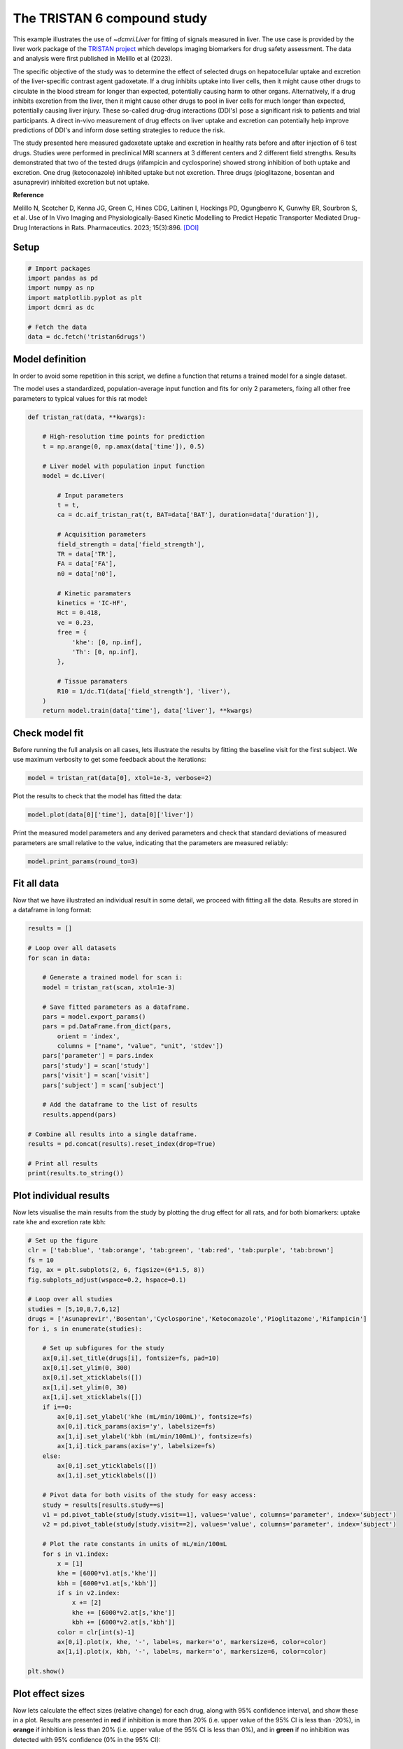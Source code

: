 
.. DO NOT EDIT.
.. THIS FILE WAS AUTOMATICALLY GENERATED BY SPHINX-GALLERY.
.. TO MAKE CHANGES, EDIT THE SOURCE PYTHON FILE:
.. "generated\examples\use_cases\plot_tristan6drugs.py"
.. LINE NUMBERS ARE GIVEN BELOW.

.. only:: html

    .. note::
        :class: sphx-glr-download-link-note

        :ref:`Go to the end <sphx_glr_download_generated_examples_use_cases_plot_tristan6drugs.py>`
        to download the full example code.

.. rst-class:: sphx-glr-example-title

.. _sphx_glr_generated_examples_use_cases_plot_tristan6drugs.py:


============================
The TRISTAN 6 compound study
============================

This example illustrates the use of `~dcmri.Liver` for fitting of signals measured in liver. The use case is provided by the liver work package of the `TRISTAN project <https://www.imi-tristan.eu/liver>`_  which develops imaging biomarkers for drug safety assessment. The data and analysis were first published in Melillo et al (2023). 

The specific objective of the study was to determine the effect of selected drugs on hepatocellular uptake and excretion of the liver-specific contrast agent gadoxetate. If a drug inhibits uptake into liver cells, then it might cause other drugs to circulate in the blood stream for longer than expected, potentially causing harm to other organs. Alternatively, if a drug inhibits excretion from the liver, then it might cause other drugs to pool in liver cells for much longer than expected, potentially causing liver injury. These so-called drug-drug interactions (DDI's) pose a significant risk to patients and trial participants. A direct in-vivo measurement of drug effects on liver uptake and excretion can potentially help improve predictions of DDI's and inform dose setting strategies to reduce the risk.

The study presented here measured gadoxetate uptake and excretion in healthy rats before and after injection of 6 test drugs. Studies were performed in preclinical MRI scanners at 3 different centers and 2 different field strengths. Results demonstrated that two of the tested drugs (rifampicin and cyclosporine) showed strong inhibition of both uptake and excretion. One drug (ketoconazole) inhibited uptake but not excretion. Three drugs (pioglitazone, bosentan and asunaprevir) inhibited excretion but not uptake. 

**Reference**

Melillo N, Scotcher D, Kenna JG, Green C, Hines CDG, Laitinen I, Hockings PD, Ogungbenro K, Gunwhy ER, Sourbron S, et al. Use of In Vivo Imaging and Physiologically-Based Kinetic Modelling to Predict Hepatic Transporter Mediated Drug–Drug Interactions in Rats. Pharmaceutics. 2023; 15(3):896. `[DOI] <https://doi.org/10.3390/pharmaceutics15030896>`_ 

.. GENERATED FROM PYTHON SOURCE LINES 18-20

Setup
-----

.. GENERATED FROM PYTHON SOURCE LINES 20-31

.. code-block:: Python


    # Import packages
    import pandas as pd
    import numpy as np
    import matplotlib.pyplot as plt
    import dcmri as dc

    # Fetch the data
    data = dc.fetch('tristan6drugs')









.. GENERATED FROM PYTHON SOURCE LINES 32-37

Model definition
----------------
In order to avoid some repetition in this script, we define a function that returns a trained model for a single dataset. 

The model uses a standardized, population-average input function and fits for only 2 parameters, fixing all other free parameters to typical values for this rat model:

.. GENERATED FROM PYTHON SOURCE LINES 37-71

.. code-block:: Python


    def tristan_rat(data, **kwargs):

        # High-resolution time points for prediction
        t = np.arange(0, np.amax(data['time']), 0.5)

        # Liver model with population input function
        model = dc.Liver(

            # Input parameters
            t = t,
            ca = dc.aif_tristan_rat(t, BAT=data['BAT'], duration=data['duration']),

            # Acquisition parameters
            field_strength = data['field_strength'],
            TR = data['TR'],
            FA = data['FA'],
            n0 = data['n0'],

            # Kinetic paramaters
            kinetics = 'IC-HF',
            Hct = 0.418,
            ve = 0.23,
            free = {
                'khe': [0, np.inf], 
                'Th': [0, np.inf],
            },

            # Tissue paramaters
            R10 = 1/dc.T1(data['field_strength'], 'liver'),
        )
        return model.train(data['time'], data['liver'], **kwargs)









.. GENERATED FROM PYTHON SOURCE LINES 72-75

Check model fit
---------------
Before running the full analysis on all cases, lets illustrate the results by fitting the baseline visit for the first subject. We use maximum verbosity to get some feedback about the iterations: 

.. GENERATED FROM PYTHON SOURCE LINES 75-78

.. code-block:: Python


    model = tristan_rat(data[0], xtol=1e-3, verbose=2)





.. rst-class:: sphx-glr-script-out

 .. code-block:: none

       Iteration     Total nfev        Cost      Cost reduction    Step norm     Optimality   
           0              1         3.7859e+01                                    7.79e+03    
           1              3         2.4733e+01      1.31e+01       4.50e+02       1.41e+03    
           2              5         2.0840e+01      3.89e+00       3.37e+02       9.02e+02    
           3              6         1.3827e+01      7.01e+00       5.84e+02       2.96e+03    
           4              7         5.7133e+00      8.11e+00       3.67e+01       3.14e+02    
           5              8         3.7084e+00      2.00e+00       1.86e+02       1.14e+03    
           6              9         2.3576e-01      3.47e+00       1.61e+01       1.08e+02    
           7             10         1.9403e-01      4.17e-02       3.04e+00       1.85e-02    
           8             11         1.9402e-01      3.26e-06       1.01e-01       9.00e-04    
    `xtol` termination condition is satisfied.
    Function evaluations 11, initial cost 3.7859e+01, final cost 1.9402e-01, first-order optimality 9.00e-04.




.. GENERATED FROM PYTHON SOURCE LINES 79-80

Plot the results to check that the model has fitted the data:

.. GENERATED FROM PYTHON SOURCE LINES 80-83

.. code-block:: Python


    model.plot(data[0]['time'], data[0]['liver'])




.. image-sg:: /generated/examples/use_cases/images/sphx_glr_plot_tristan6drugs_001.png
   :alt: Prediction of the MRI signals., Reconstruction of concentrations.
   :srcset: /generated/examples/use_cases/images/sphx_glr_plot_tristan6drugs_001.png
   :class: sphx-glr-single-img





.. GENERATED FROM PYTHON SOURCE LINES 84-85

Print the measured model parameters and any derived parameters and check that standard deviations of measured parameters are small relative to the value, indicating that the parameters are measured reliably:

.. GENERATED FROM PYTHON SOURCE LINES 85-89

.. code-block:: Python


    model.print_params(round_to=3)






.. rst-class:: sphx-glr-script-out

 .. code-block:: none


    --------------------------------
    Free parameters with their stdev
    --------------------------------

    Hepatocellular uptake rate (khe): 0.029 (0.001) mL/sec/cm3
    Hepatocellular transit time (Th): 192.243 (4.826) sec

    ----------------------------
    Fixed and derived parameters
    ----------------------------

    Liver extracellular volume fraction (ve): 0.23 mL/cm3
    Biliary excretion rate (kbh): 0.004 mL/sec/cm3
    Hepatocellular tissue uptake rate (Khe): 0.127 mL/sec/cm3
    Biliary tissue excretion rate (Kbh): 0.005 mL/sec/cm3




.. GENERATED FROM PYTHON SOURCE LINES 90-93

Fit all data
------------
Now that we have illustrated an individual result in some detail, we proceed with fitting all the data. Results are stored in a dataframe in long format:

.. GENERATED FROM PYTHON SOURCE LINES 93-122

.. code-block:: Python


    results = []

    # Loop over all datasets
    for scan in data:

        # Generate a trained model for scan i:
        model = tristan_rat(scan, xtol=1e-3)
    
        # Save fitted parameters as a dataframe.
        pars = model.export_params()
        pars = pd.DataFrame.from_dict(pars, 
            orient = 'index', 
            columns = ["name", "value", "unit", 'stdev'])
        pars['parameter'] = pars.index
        pars['study'] = scan['study']
        pars['visit'] = scan['visit']
        pars['subject'] = scan['subject']
    
        # Add the dataframe to the list of results
        results.append(pars)

    # Combine all results into a single dataframe.
    results = pd.concat(results).reset_index(drop=True)

    # Print all results
    print(results.to_string())






.. rst-class:: sphx-glr-script-out

 .. code-block:: none

                                        name        value        unit       stdev parameter  study  visit  subject
    0    Liver extracellular volume fraction     0.230000      mL/cm3    0.000000        ve      5      1        2
    1             Hepatocellular uptake rate     0.029190  mL/sec/cm3    0.000688       khe      5      1        2
    2            Hepatocellular transit time   192.243234         sec    4.826216        Th      5      1        2
    3                 Biliary excretion rate     0.004005  mL/sec/cm3    0.000000       kbh      5      1        2
    4      Hepatocellular tissue uptake rate     0.126913  mL/sec/cm3    0.000000       Khe      5      1        2
    5          Biliary tissue excretion rate     0.005202  mL/sec/cm3    0.000000       Kbh      5      1        2
    6    Liver extracellular volume fraction     0.230000      mL/cm3    0.000000        ve      5      2        2
    7             Hepatocellular uptake rate     0.017054  mL/sec/cm3    0.000897       khe      5      2        2
    8            Hepatocellular transit time   316.545157         sec   19.001554        Th      5      2        2
    9                 Biliary excretion rate     0.002433  mL/sec/cm3    0.000000       kbh      5      2        2
    10     Hepatocellular tissue uptake rate     0.074147  mL/sec/cm3    0.000000       Khe      5      2        2
    11         Biliary tissue excretion rate     0.003159  mL/sec/cm3    0.000000       Kbh      5      2        2
    12   Liver extracellular volume fraction     0.230000      mL/cm3    0.000000        ve      5      1        3
    13            Hepatocellular uptake rate     0.023124  mL/sec/cm3    0.002277       khe      5      1        3
    14           Hepatocellular transit time   154.451824         sec   16.263366        Th      5      1        3
    15                Biliary excretion rate     0.004985  mL/sec/cm3    0.000000       kbh      5      1        3
    16     Hepatocellular tissue uptake rate     0.100538  mL/sec/cm3    0.000000       Khe      5      1        3
    17         Biliary tissue excretion rate     0.006475  mL/sec/cm3    0.000000       Kbh      5      1        3
    18   Liver extracellular volume fraction     0.230000      mL/cm3    0.000000        ve      5      2        3
    19            Hepatocellular uptake rate     0.010411  mL/sec/cm3    0.000680       khe      5      2        3
    20           Hepatocellular transit time   385.247231         sec   30.369613        Th      5      2        3
    21                Biliary excretion rate     0.001999  mL/sec/cm3    0.000000       kbh      5      2        3
    22     Hepatocellular tissue uptake rate     0.045266  mL/sec/cm3    0.000000       Khe      5      2        3
    23         Biliary tissue excretion rate     0.002596  mL/sec/cm3    0.000000       Kbh      5      2        3
    24   Liver extracellular volume fraction     0.230000      mL/cm3    0.000000        ve      5      1        4
    25            Hepatocellular uptake rate     0.017875  mL/sec/cm3    0.000786       khe      5      1        4
    26           Hepatocellular transit time   185.341989         sec    8.849739        Th      5      1        4
    27                Biliary excretion rate     0.004154  mL/sec/cm3    0.000000       kbh      5      1        4
    28     Hepatocellular tissue uptake rate     0.077715  mL/sec/cm3    0.000000       Khe      5      1        4
    29         Biliary tissue excretion rate     0.005395  mL/sec/cm3    0.000000       Kbh      5      1        4
    30   Liver extracellular volume fraction     0.230000      mL/cm3    0.000000        ve      5      2        4
    31            Hepatocellular uptake rate     0.015200  mL/sec/cm3    0.000948       khe      5      2        4
    32           Hepatocellular transit time   205.809722         sec   14.080514        Th      5      2        4
    33                Biliary excretion rate     0.003741  mL/sec/cm3    0.000000       kbh      5      2        4
    34     Hepatocellular tissue uptake rate     0.066086  mL/sec/cm3    0.000000       Khe      5      2        4
    35         Biliary tissue excretion rate     0.004859  mL/sec/cm3    0.000000       Kbh      5      2        4
    36   Liver extracellular volume fraction     0.230000      mL/cm3    0.000000        ve      5      1        5
    37            Hepatocellular uptake rate     0.015750  mL/sec/cm3    0.001191       khe      5      1        5
    38           Hepatocellular transit time   194.629069         sec   16.068685        Th      5      1        5
    39                Biliary excretion rate     0.003956  mL/sec/cm3    0.000000       kbh      5      1        5
    40     Hepatocellular tissue uptake rate     0.068477  mL/sec/cm3    0.000000       Khe      5      1        5
    41         Biliary tissue excretion rate     0.005138  mL/sec/cm3    0.000000       Kbh      5      1        5
    42   Liver extracellular volume fraction     0.230000      mL/cm3    0.000000        ve      5      2        5
    43            Hepatocellular uptake rate     0.014848  mL/sec/cm3    0.000685       khe      5      2        5
    44           Hepatocellular transit time   257.640500         sec   13.274273        Th      5      2        5
    45                Biliary excretion rate     0.002989  mL/sec/cm3    0.000000       kbh      5      2        5
    46     Hepatocellular tissue uptake rate     0.064557  mL/sec/cm3    0.000000       Khe      5      2        5
    47         Biliary tissue excretion rate     0.003881  mL/sec/cm3    0.000000       Kbh      5      2        5
    48   Liver extracellular volume fraction     0.230000      mL/cm3    0.000000        ve      5      1        6
    49            Hepatocellular uptake rate     0.017683  mL/sec/cm3    0.001339       khe      5      1        6
    50           Hepatocellular transit time   171.889117         sec   14.093564        Th      5      1        6
    51                Biliary excretion rate     0.004480  mL/sec/cm3    0.000000       kbh      5      1        6
    52     Hepatocellular tissue uptake rate     0.076884  mL/sec/cm3    0.000000       Khe      5      1        6
    53         Biliary tissue excretion rate     0.005818  mL/sec/cm3    0.000000       Kbh      5      1        6
    54   Liver extracellular volume fraction     0.230000      mL/cm3    0.000000        ve      5      2        6
    55            Hepatocellular uptake rate     0.019303  mL/sec/cm3    0.001362       khe      5      2        6
    56           Hepatocellular transit time   208.107689         sec   15.979979        Th      5      2        6
    57                Biliary excretion rate     0.003700  mL/sec/cm3    0.000000       kbh      5      2        6
    58     Hepatocellular tissue uptake rate     0.083928  mL/sec/cm3    0.000000       Khe      5      2        6
    59         Biliary tissue excretion rate     0.004805  mL/sec/cm3    0.000000       Kbh      5      2        6
    60   Liver extracellular volume fraction     0.230000      mL/cm3    0.000000        ve     10      1        1
    61            Hepatocellular uptake rate     0.032653  mL/sec/cm3    0.002456       khe     10      1        1
    62           Hepatocellular transit time   204.091945         sec   16.284384        Th     10      1        1
    63                Biliary excretion rate     0.003773  mL/sec/cm3    0.000000       kbh     10      1        1
    64     Hepatocellular tissue uptake rate     0.141971  mL/sec/cm3    0.000000       Khe     10      1        1
    65         Biliary tissue excretion rate     0.004900  mL/sec/cm3    0.000000       Kbh     10      1        1
    66   Liver extracellular volume fraction     0.230000      mL/cm3    0.000000        ve     10      2        1
    67            Hepatocellular uptake rate     0.010368  mL/sec/cm3    0.000343       khe     10      2        1
    68           Hepatocellular transit time   409.167296         sec   16.615211        Th     10      2        1
    69                Biliary excretion rate     0.001882  mL/sec/cm3    0.000000       kbh     10      2        1
    70     Hepatocellular tissue uptake rate     0.045079  mL/sec/cm3    0.000000       Khe     10      2        1
    71         Biliary tissue excretion rate     0.002444  mL/sec/cm3    0.000000       Kbh     10      2        1
    72   Liver extracellular volume fraction     0.230000      mL/cm3    0.000000        ve     10      1        2
    73            Hepatocellular uptake rate     0.025971  mL/sec/cm3    0.001774       khe     10      1        2
    74           Hepatocellular transit time   260.957851         sec   19.472163        Th     10      1        2
    75                Biliary excretion rate     0.002951  mL/sec/cm3    0.000000       kbh     10      1        2
    76     Hepatocellular tissue uptake rate     0.112919  mL/sec/cm3    0.000000       Khe     10      1        2
    77         Biliary tissue excretion rate     0.003832  mL/sec/cm3    0.000000       Kbh     10      1        2
    78   Liver extracellular volume fraction     0.230000      mL/cm3    0.000000        ve     10      2        2
    79            Hepatocellular uptake rate     0.027057  mL/sec/cm3    0.001880       khe     10      2        2
    80           Hepatocellular transit time   345.726542         sec   27.298628        Th     10      2        2
    81                Biliary excretion rate     0.002227  mL/sec/cm3    0.000000       kbh     10      2        2
    82     Hepatocellular tissue uptake rate     0.117637  mL/sec/cm3    0.000000       Khe     10      2        2
    83         Biliary tissue excretion rate     0.002892  mL/sec/cm3    0.000000       Kbh     10      2        2
    84   Liver extracellular volume fraction     0.230000      mL/cm3    0.000000        ve     10      1        3
    85            Hepatocellular uptake rate     0.036773  mL/sec/cm3    0.002990       khe     10      1        3
    86           Hepatocellular transit time   192.090748         sec   16.411671        Th     10      1        3
    87                Biliary excretion rate     0.004009  mL/sec/cm3    0.000000       kbh     10      1        3
    88     Hepatocellular tissue uptake rate     0.159882  mL/sec/cm3    0.000000       Khe     10      1        3
    89         Biliary tissue excretion rate     0.005206  mL/sec/cm3    0.000000       Kbh     10      1        3
    90   Liver extracellular volume fraction     0.230000      mL/cm3    0.000000        ve     10      2        3
    91            Hepatocellular uptake rate     0.033379  mL/sec/cm3    0.001950       khe     10      2        3
    92           Hepatocellular transit time   253.676442         sec   15.913507        Th     10      2        3
    93                Biliary excretion rate     0.003035  mL/sec/cm3    0.000000       kbh     10      2        3
    94     Hepatocellular tissue uptake rate     0.145126  mL/sec/cm3    0.000000       Khe     10      2        3
    95         Biliary tissue excretion rate     0.003942  mL/sec/cm3    0.000000       Kbh     10      2        3
    96   Liver extracellular volume fraction     0.230000      mL/cm3    0.000000        ve     10      1        4
    97            Hepatocellular uptake rate     0.034564  mL/sec/cm3    0.003412       khe     10      1        4
    98           Hepatocellular transit time   221.215144         sec   23.174584        Th     10      1        4
    99                Biliary excretion rate     0.003481  mL/sec/cm3    0.000000       kbh     10      1        4
    100    Hepatocellular tissue uptake rate     0.150278  mL/sec/cm3    0.000000       Khe     10      1        4
    101        Biliary tissue excretion rate     0.004520  mL/sec/cm3    0.000000       Kbh     10      1        4
    102  Liver extracellular volume fraction     0.230000      mL/cm3    0.000000        ve     10      2        4
    103           Hepatocellular uptake rate     0.027511  mL/sec/cm3    0.001588       khe     10      2        4
    104          Hepatocellular transit time   248.818787         sec   15.572963        Th     10      2        4
    105               Biliary excretion rate     0.003095  mL/sec/cm3    0.000000       kbh     10      2        4
    106    Hepatocellular tissue uptake rate     0.119612  mL/sec/cm3    0.000000       Khe     10      2        4
    107        Biliary tissue excretion rate     0.004019  mL/sec/cm3    0.000000       Kbh     10      2        4
    108  Liver extracellular volume fraction     0.230000      mL/cm3    0.000000        ve     10      1        5
    109           Hepatocellular uptake rate     0.032725  mL/sec/cm3    0.002461       khe     10      1        5
    110          Hepatocellular transit time   203.317162         sec   16.211099        Th     10      1        5
    111               Biliary excretion rate     0.003787  mL/sec/cm3    0.000000       kbh     10      1        5
    112    Hepatocellular tissue uptake rate     0.142282  mL/sec/cm3    0.000000       Khe     10      1        5
    113        Biliary tissue excretion rate     0.004918  mL/sec/cm3    0.000000       Kbh     10      1        5
    114  Liver extracellular volume fraction     0.230000      mL/cm3    0.000000        ve     10      2        5
    115           Hepatocellular uptake rate     0.034150  mL/sec/cm3    0.002112       khe     10      2        5
    116          Hepatocellular transit time   256.899844         sec   17.054507        Th     10      2        5
    117               Biliary excretion rate     0.002997  mL/sec/cm3    0.000000       kbh     10      2        5
    118    Hepatocellular tissue uptake rate     0.148479  mL/sec/cm3    0.000000       Khe     10      2        5
    119        Biliary tissue excretion rate     0.003893  mL/sec/cm3    0.000000       Kbh     10      2        5
    120  Liver extracellular volume fraction     0.230000      mL/cm3    0.000000        ve     10      1        6
    121           Hepatocellular uptake rate     0.039968  mL/sec/cm3    0.002835       khe     10      1        6
    122          Hepatocellular transit time   225.368532         sec   16.822665        Th     10      1        6
    123               Biliary excretion rate     0.003417  mL/sec/cm3    0.000000       kbh     10      1        6
    124    Hepatocellular tissue uptake rate     0.173772  mL/sec/cm3    0.000000       Khe     10      1        6
    125        Biliary tissue excretion rate     0.004437  mL/sec/cm3    0.000000       Kbh     10      1        6
    126  Liver extracellular volume fraction     0.230000      mL/cm3    0.000000        ve     10      2        6
    127           Hepatocellular uptake rate     0.036885  mL/sec/cm3    0.002696       khe     10      2        6
    128          Hepatocellular transit time   268.180189         sec   21.019377        Th     10      2        6
    129               Biliary excretion rate     0.002871  mL/sec/cm3    0.000000       kbh     10      2        6
    130    Hepatocellular tissue uptake rate     0.160368  mL/sec/cm3    0.000000       Khe     10      2        6
    131        Biliary tissue excretion rate     0.003729  mL/sec/cm3    0.000000       Kbh     10      2        6
    132  Liver extracellular volume fraction     0.230000      mL/cm3    0.000000        ve      9      1        1
    133           Hepatocellular uptake rate     0.020031  mL/sec/cm3    0.000708       khe      9      1        1
    134          Hepatocellular transit time   373.932746         sec   15.519361        Th      9      1        1
    135               Biliary excretion rate     0.002059  mL/sec/cm3    0.000000       kbh      9      1        1
    136    Hepatocellular tissue uptake rate     0.087089  mL/sec/cm3    0.000000       Khe      9      1        1
    137        Biliary tissue excretion rate     0.002674  mL/sec/cm3    0.000000       Kbh      9      1        1
    138  Liver extracellular volume fraction     0.230000      mL/cm3    0.000000        ve      9      2        1
    139           Hepatocellular uptake rate     0.019135  mL/sec/cm3    0.000889       khe      9      2        1
    140          Hepatocellular transit time   331.534789         sec   17.641761        Th      9      2        1
    141               Biliary excretion rate     0.002323  mL/sec/cm3    0.000000       kbh      9      2        1
    142    Hepatocellular tissue uptake rate     0.083198  mL/sec/cm3    0.000000       Khe      9      2        1
    143        Biliary tissue excretion rate     0.003016  mL/sec/cm3    0.000000       Kbh      9      2        1
    144  Liver extracellular volume fraction     0.230000      mL/cm3    0.000000        ve      9      1        2
    145           Hepatocellular uptake rate     0.017120  mL/sec/cm3    0.001284       khe      9      1        2
    146          Hepatocellular transit time   231.514841         sec   19.113082        Th      9      1        2
    147               Biliary excretion rate     0.003326  mL/sec/cm3    0.000000       kbh      9      1        2
    148    Hepatocellular tissue uptake rate     0.074434  mL/sec/cm3    0.000000       Khe      9      1        2
    149        Biliary tissue excretion rate     0.004319  mL/sec/cm3    0.000000       Kbh      9      1        2
    150  Liver extracellular volume fraction     0.230000      mL/cm3    0.000000        ve      9      2        2
    151           Hepatocellular uptake rate     0.022701  mL/sec/cm3    0.001489       khe      9      2        2
    152          Hepatocellular transit time   326.264395         sec   24.257566        Th      9      2        2
    153               Biliary excretion rate     0.002360  mL/sec/cm3    0.000000       kbh      9      2        2
    154    Hepatocellular tissue uptake rate     0.098699  mL/sec/cm3    0.000000       Khe      9      2        2
    155        Biliary tissue excretion rate     0.003065  mL/sec/cm3    0.000000       Kbh      9      2        2
    156  Liver extracellular volume fraction     0.230000      mL/cm3    0.000000        ve      9      1        3
    157           Hepatocellular uptake rate     0.028307  mL/sec/cm3    0.002241       khe      9      1        3
    158          Hepatocellular transit time   297.424788         sec   25.999689        Th      9      1        3
    159               Biliary excretion rate     0.002589  mL/sec/cm3    0.000000       kbh      9      1        3
    160    Hepatocellular tissue uptake rate     0.123075  mL/sec/cm3    0.000000       Khe      9      1        3
    161        Biliary tissue excretion rate     0.003362  mL/sec/cm3    0.000000       Kbh      9      1        3
    162  Liver extracellular volume fraction     0.230000      mL/cm3    0.000000        ve      9      2        3
    163           Hepatocellular uptake rate     0.025217  mL/sec/cm3    0.001576       khe      9      2        3
    164          Hepatocellular transit time   327.677030         sec   23.124083        Th      9      2        3
    165               Biliary excretion rate     0.002350  mL/sec/cm3    0.000000       kbh      9      2        3
    166    Hepatocellular tissue uptake rate     0.109638  mL/sec/cm3    0.000000       Khe      9      2        3
    167        Biliary tissue excretion rate     0.003052  mL/sec/cm3    0.000000       Kbh      9      2        3
    168  Liver extracellular volume fraction     0.230000      mL/cm3    0.000000        ve      8      1        1
    169           Hepatocellular uptake rate     0.029345  mL/sec/cm3    0.001968       khe      8      1        1
    170          Hepatocellular transit time   408.239023         sec   31.802602        Th      8      1        1
    171               Biliary excretion rate     0.001886  mL/sec/cm3    0.000000       kbh      8      1        1
    172    Hepatocellular tissue uptake rate     0.127589  mL/sec/cm3    0.000000       Khe      8      1        1
    173        Biliary tissue excretion rate     0.002450  mL/sec/cm3    0.000000       Kbh      8      1        1
    174  Liver extracellular volume fraction     0.230000      mL/cm3    0.000000        ve      8      2        1
    175           Hepatocellular uptake rate     0.003034  mL/sec/cm3    0.000465       khe      8      2        1
    176          Hepatocellular transit time   849.987339         sec  226.636678        Th      8      2        1
    177               Biliary excretion rate     0.000906  mL/sec/cm3    0.000000       kbh      8      2        1
    178    Hepatocellular tissue uptake rate     0.013192  mL/sec/cm3    0.000000       Khe      8      2        1
    179        Biliary tissue excretion rate     0.001176  mL/sec/cm3    0.000000       Kbh      8      2        1
    180  Liver extracellular volume fraction     0.230000      mL/cm3    0.000000        ve      8      1        2
    181           Hepatocellular uptake rate     0.027850  mL/sec/cm3    0.002512       khe      8      1        2
    182          Hepatocellular transit time   269.040757         sec   26.101749        Th      8      1        2
    183               Biliary excretion rate     0.002862  mL/sec/cm3    0.000000       kbh      8      1        2
    184    Hepatocellular tissue uptake rate     0.121085  mL/sec/cm3    0.000000       Khe      8      1        2
    185        Biliary tissue excretion rate     0.003717  mL/sec/cm3    0.000000       Kbh      8      1        2
    186  Liver extracellular volume fraction     0.230000      mL/cm3    0.000000        ve      8      2        2
    187           Hepatocellular uptake rate     0.003094  mL/sec/cm3    0.000566       khe      8      2        2
    188          Hepatocellular transit time   742.046563         sec  217.734248        Th      8      2        2
    189               Biliary excretion rate     0.001038  mL/sec/cm3    0.000000       kbh      8      2        2
    190    Hepatocellular tissue uptake rate     0.013450  mL/sec/cm3    0.000000       Khe      8      2        2
    191        Biliary tissue excretion rate     0.001348  mL/sec/cm3    0.000000       Kbh      8      2        2
    192  Liver extracellular volume fraction     0.230000      mL/cm3    0.000000        ve      8      1        3
    193           Hepatocellular uptake rate     0.019729  mL/sec/cm3    0.001369       khe      8      1        3
    194          Hepatocellular transit time   383.855370         sec   31.115466        Th      8      1        3
    195               Biliary excretion rate     0.002006  mL/sec/cm3    0.000000       kbh      8      1        3
    196    Hepatocellular tissue uptake rate     0.085777  mL/sec/cm3    0.000000       Khe      8      1        3
    197        Biliary tissue excretion rate     0.002605  mL/sec/cm3    0.000000       Kbh      8      1        3
    198  Liver extracellular volume fraction     0.230000      mL/cm3    0.000000        ve      8      2        3
    199           Hepatocellular uptake rate     0.002214  mL/sec/cm3    0.000385       khe      8      2        3
    200          Hepatocellular transit time  1076.641132         sec  381.084156        Th      8      2        3
    201               Biliary excretion rate     0.000715  mL/sec/cm3    0.000000       kbh      8      2        3
    202    Hepatocellular tissue uptake rate     0.009628  mL/sec/cm3    0.000000       Khe      8      2        3
    203        Biliary tissue excretion rate     0.000929  mL/sec/cm3    0.000000       Kbh      8      2        3
    204  Liver extracellular volume fraction     0.230000      mL/cm3    0.000000        ve      8      1        4
    205           Hepatocellular uptake rate     0.018833  mL/sec/cm3    0.001175       khe      8      1        4
    206          Hepatocellular transit time   435.350406         sec   33.000430        Th      8      1        4
    207               Biliary excretion rate     0.001769  mL/sec/cm3    0.000000       kbh      8      1        4
    208    Hepatocellular tissue uptake rate     0.081882  mL/sec/cm3    0.000000       Khe      8      1        4
    209        Biliary tissue excretion rate     0.002297  mL/sec/cm3    0.000000       Kbh      8      1        4
    210  Liver extracellular volume fraction     0.230000      mL/cm3    0.000000        ve      8      2        4
    211           Hepatocellular uptake rate     0.002796  mL/sec/cm3    0.000412       khe      8      2        4
    212          Hepatocellular transit time   759.082588         sec  181.624742        Th      8      2        4
    213               Biliary excretion rate     0.001014  mL/sec/cm3    0.000000       kbh      8      2        4
    214    Hepatocellular tissue uptake rate     0.012158  mL/sec/cm3    0.000000       Khe      8      2        4
    215        Biliary tissue excretion rate     0.001317  mL/sec/cm3    0.000000       Kbh      8      2        4
    216  Liver extracellular volume fraction     0.230000      mL/cm3    0.000000        ve      8      1        5
    217           Hepatocellular uptake rate     0.025961  mL/sec/cm3    0.002108       khe      8      1        5
    218          Hepatocellular transit time   262.085782         sec   22.928831        Th      8      1        5
    219               Biliary excretion rate     0.002938  mL/sec/cm3    0.000000       kbh      8      1        5
    220    Hepatocellular tissue uptake rate     0.112876  mL/sec/cm3    0.000000       Khe      8      1        5
    221        Biliary tissue excretion rate     0.003816  mL/sec/cm3    0.000000       Kbh      8      1        5
    222  Liver extracellular volume fraction     0.230000      mL/cm3    0.000000        ve      8      2        5
    223           Hepatocellular uptake rate     0.002245  mL/sec/cm3    0.000342       khe      8      2        5
    224          Hepatocellular transit time   958.722614         sec  274.902039        Th      8      2        5
    225               Biliary excretion rate     0.000803  mL/sec/cm3    0.000000       kbh      8      2        5
    226    Hepatocellular tissue uptake rate     0.009760  mL/sec/cm3    0.000000       Khe      8      2        5
    227        Biliary tissue excretion rate     0.001043  mL/sec/cm3    0.000000       Kbh      8      2        5
    228  Liver extracellular volume fraction     0.230000      mL/cm3    0.000000        ve      8      1        6
    229           Hepatocellular uptake rate     0.025441  mL/sec/cm3    0.002051       khe      8      1        6
    230          Hepatocellular transit time   295.227593         sec   26.035413        Th      8      1        6
    231               Biliary excretion rate     0.002608  mL/sec/cm3    0.000000       kbh      8      1        6
    232    Hepatocellular tissue uptake rate     0.110615  mL/sec/cm3    0.000000       Khe      8      1        6
    233        Biliary tissue excretion rate     0.003387  mL/sec/cm3    0.000000       Kbh      8      1        6
    234  Liver extracellular volume fraction     0.230000      mL/cm3    0.000000        ve      8      2        6
    235           Hepatocellular uptake rate     0.001989  mL/sec/cm3    0.000368       khe      8      2        6
    236          Hepatocellular transit time  1046.419857         sec  386.426936        Th      8      2        6
    237               Biliary excretion rate     0.000736  mL/sec/cm3    0.000000       kbh      8      2        6
    238    Hepatocellular tissue uptake rate     0.008648  mL/sec/cm3    0.000000       Khe      8      2        6
    239        Biliary tissue excretion rate     0.000956  mL/sec/cm3    0.000000       Kbh      8      2        6
    240  Liver extracellular volume fraction     0.230000      mL/cm3    0.000000        ve      7      1        2
    241           Hepatocellular uptake rate     0.022071  mL/sec/cm3    0.002018       khe      7      1        2
    242          Hepatocellular transit time   293.495363         sec   29.622837        Th      7      1        2
    243               Biliary excretion rate     0.002624  mL/sec/cm3    0.000000       kbh      7      1        2
    244    Hepatocellular tissue uptake rate     0.095960  mL/sec/cm3    0.000000       Khe      7      1        2
    245        Biliary tissue excretion rate     0.003407  mL/sec/cm3    0.000000       Kbh      7      1        2
    246  Liver extracellular volume fraction     0.230000      mL/cm3    0.000000        ve      7      2        2
    247           Hepatocellular uptake rate     0.012011  mL/sec/cm3    0.001000       khe      7      2        2
    248          Hepatocellular transit time   260.765422         sec   24.244879        Th      7      2        2
    249               Biliary excretion rate     0.002953  mL/sec/cm3    0.000000       kbh      7      2        2
    250    Hepatocellular tissue uptake rate     0.052224  mL/sec/cm3    0.000000       Khe      7      2        2
    251        Biliary tissue excretion rate     0.003835  mL/sec/cm3    0.000000       Kbh      7      2        2
    252  Liver extracellular volume fraction     0.230000      mL/cm3    0.000000        ve      7      1        3
    253           Hepatocellular uptake rate     0.020564  mL/sec/cm3    0.002026       khe      7      1        3
    254          Hepatocellular transit time   282.347225         sec   30.657940        Th      7      1        3
    255               Biliary excretion rate     0.002727  mL/sec/cm3    0.000000       kbh      7      1        3
    256    Hepatocellular tissue uptake rate     0.089411  mL/sec/cm3    0.000000       Khe      7      1        3
    257        Biliary tissue excretion rate     0.003542  mL/sec/cm3    0.000000       Kbh      7      1        3
    258  Liver extracellular volume fraction     0.230000      mL/cm3    0.000000        ve      7      2        3
    259           Hepatocellular uptake rate     0.014716  mL/sec/cm3    0.001504       khe      7      2        3
    260          Hepatocellular transit time   263.632478         sec   29.902777        Th      7      2        3
    261               Biliary excretion rate     0.002921  mL/sec/cm3    0.000000       kbh      7      2        3
    262    Hepatocellular tissue uptake rate     0.063982  mL/sec/cm3    0.000000       Khe      7      2        3
    263        Biliary tissue excretion rate     0.003793  mL/sec/cm3    0.000000       Kbh      7      2        3
    264  Liver extracellular volume fraction     0.230000      mL/cm3    0.000000        ve      7      1        4
    265           Hepatocellular uptake rate     0.013127  mL/sec/cm3    0.000953       khe      7      1        4
    266          Hepatocellular transit time   298.408176         sec   24.533382        Th      7      1        4
    267               Biliary excretion rate     0.002580  mL/sec/cm3    0.000000       kbh      7      1        4
    268    Hepatocellular tissue uptake rate     0.057075  mL/sec/cm3    0.000000       Khe      7      1        4
    269        Biliary tissue excretion rate     0.003351  mL/sec/cm3    0.000000       Kbh      7      1        4
    270  Liver extracellular volume fraction     0.230000      mL/cm3    0.000000        ve      7      2        4
    271           Hepatocellular uptake rate     0.005471  mL/sec/cm3    0.000503       khe      7      2        4
    272          Hepatocellular transit time   360.842585         sec   39.768899        Th      7      2        4
    273               Biliary excretion rate     0.002134  mL/sec/cm3    0.000000       kbh      7      2        4
    274    Hepatocellular tissue uptake rate     0.023789  mL/sec/cm3    0.000000       Khe      7      2        4
    275        Biliary tissue excretion rate     0.002771  mL/sec/cm3    0.000000       Kbh      7      2        4
    276  Liver extracellular volume fraction     0.230000      mL/cm3    0.000000        ve      7      1        5
    277           Hepatocellular uptake rate     0.020795  mL/sec/cm3    0.002349       khe      7      1        5
    278          Hepatocellular transit time   217.739738         sec   26.492130        Th      7      1        5
    279               Biliary excretion rate     0.003536  mL/sec/cm3    0.000000       kbh      7      1        5
    280    Hepatocellular tissue uptake rate     0.090413  mL/sec/cm3    0.000000       Khe      7      1        5
    281        Biliary tissue excretion rate     0.004593  mL/sec/cm3    0.000000       Kbh      7      1        5
    282  Liver extracellular volume fraction     0.230000      mL/cm3    0.000000        ve      7      2        5
    283           Hepatocellular uptake rate     0.005198  mL/sec/cm3    0.000558       khe      7      2        5
    284          Hepatocellular transit time   411.646912         sec   54.772962        Th      7      2        5
    285               Biliary excretion rate     0.001871  mL/sec/cm3    0.000000       kbh      7      2        5
    286    Hepatocellular tissue uptake rate     0.022601  mL/sec/cm3    0.000000       Khe      7      2        5
    287        Biliary tissue excretion rate     0.002429  mL/sec/cm3    0.000000       Kbh      7      2        5
    288  Liver extracellular volume fraction     0.230000      mL/cm3    0.000000        ve      7      1        6
    289           Hepatocellular uptake rate     0.022668  mL/sec/cm3    0.002503       khe      7      1        6
    290          Hepatocellular transit time   257.853801         sec   30.913498        Th      7      1        6
    291               Biliary excretion rate     0.002986  mL/sec/cm3    0.000000       kbh      7      1        6
    292    Hepatocellular tissue uptake rate     0.098555  mL/sec/cm3    0.000000       Khe      7      1        6
    293        Biliary tissue excretion rate     0.003878  mL/sec/cm3    0.000000       Kbh      7      1        6
    294  Liver extracellular volume fraction     0.230000      mL/cm3    0.000000        ve      7      2        6
    295           Hepatocellular uptake rate     0.016663  mL/sec/cm3    0.001340       khe      7      2        6
    296          Hepatocellular transit time   279.886397         sec   25.039760        Th      7      2        6
    297               Biliary excretion rate     0.002751  mL/sec/cm3    0.000000       kbh      7      2        6
    298    Hepatocellular tissue uptake rate     0.072447  mL/sec/cm3    0.000000       Khe      7      2        6
    299        Biliary tissue excretion rate     0.003573  mL/sec/cm3    0.000000       Kbh      7      2        6
    300  Liver extracellular volume fraction     0.230000      mL/cm3    0.000000        ve      6      1        2
    301           Hepatocellular uptake rate     0.029692  mL/sec/cm3    0.001747       khe      6      1        2
    302          Hepatocellular transit time   210.519681         sec   13.230807        Th      6      1        2
    303               Biliary excretion rate     0.003658  mL/sec/cm3    0.000000       kbh      6      1        2
    304    Hepatocellular tissue uptake rate     0.129096  mL/sec/cm3    0.000000       Khe      6      1        2
    305        Biliary tissue excretion rate     0.004750  mL/sec/cm3    0.000000       Kbh      6      1        2
    306  Liver extracellular volume fraction     0.230000      mL/cm3    0.000000        ve      6      2        2
    307           Hepatocellular uptake rate     0.028013  mL/sec/cm3    0.001194       khe      6      2        2
    308          Hepatocellular transit time   251.245911         sec   11.607087        Th      6      2        2
    309               Biliary excretion rate     0.003065  mL/sec/cm3    0.000000       kbh      6      2        2
    310    Hepatocellular tissue uptake rate     0.121797  mL/sec/cm3    0.000000       Khe      6      2        2
    311        Biliary tissue excretion rate     0.003980  mL/sec/cm3    0.000000       Kbh      6      2        2
    312  Liver extracellular volume fraction     0.230000      mL/cm3    0.000000        ve      6      1        3
    313           Hepatocellular uptake rate     0.025392  mL/sec/cm3    0.002819       khe      6      1        3
    314          Hepatocellular transit time   162.883201         sec   19.286158        Th      6      1        3
    315               Biliary excretion rate     0.004727  mL/sec/cm3    0.000000       kbh      6      1        3
    316    Hepatocellular tissue uptake rate     0.110400  mL/sec/cm3    0.000000       Khe      6      1        3
    317        Biliary tissue excretion rate     0.006139  mL/sec/cm3    0.000000       Kbh      6      1        3
    318  Liver extracellular volume fraction     0.230000      mL/cm3    0.000000        ve      6      2        3
    319           Hepatocellular uptake rate     0.025035  mL/sec/cm3    0.001318       khe      6      2        3
    320          Hepatocellular transit time   219.712883         sec   12.493400        Th      6      2        3
    321               Biliary excretion rate     0.003505  mL/sec/cm3    0.000000       kbh      6      2        3
    322    Hepatocellular tissue uptake rate     0.108849  mL/sec/cm3    0.000000       Khe      6      2        3
    323        Biliary tissue excretion rate     0.004551  mL/sec/cm3    0.000000       Kbh      6      2        3
    324  Liver extracellular volume fraction     0.230000      mL/cm3    0.000000        ve      6      1        4
    325           Hepatocellular uptake rate     0.020645  mL/sec/cm3    0.001432       khe      6      1        4
    326          Hepatocellular transit time   173.411026         sec   12.956194        Th      6      1        4
    327               Biliary excretion rate     0.004440  mL/sec/cm3    0.000000       kbh      6      1        4
    328    Hepatocellular tissue uptake rate     0.089760  mL/sec/cm3    0.000000       Khe      6      1        4
    329        Biliary tissue excretion rate     0.005767  mL/sec/cm3    0.000000       Kbh      6      1        4
    330  Liver extracellular volume fraction     0.230000      mL/cm3    0.000000        ve      6      2        4
    331           Hepatocellular uptake rate     0.016584  mL/sec/cm3    0.001558       khe      6      2        4
    332          Hepatocellular transit time   202.543805         sec   20.792162        Th      6      2        4
    333               Biliary excretion rate     0.003802  mL/sec/cm3    0.000000       kbh      6      2        4
    334    Hepatocellular tissue uptake rate     0.072106  mL/sec/cm3    0.000000       Khe      6      2        4
    335        Biliary tissue excretion rate     0.004937  mL/sec/cm3    0.000000       Kbh      6      2        4
    336  Liver extracellular volume fraction     0.230000      mL/cm3    0.000000        ve      6      1        5
    337           Hepatocellular uptake rate     0.019787  mL/sec/cm3    0.001496       khe      6      1        5
    338          Hepatocellular transit time   170.728668         sec   13.916336        Th      6      1        5
    339               Biliary excretion rate     0.004510  mL/sec/cm3    0.000000       kbh      6      1        5
    340    Hepatocellular tissue uptake rate     0.086032  mL/sec/cm3    0.000000       Khe      6      1        5
    341        Biliary tissue excretion rate     0.005857  mL/sec/cm3    0.000000       Kbh      6      1        5
    342  Liver extracellular volume fraction     0.230000      mL/cm3    0.000000        ve      6      2        5
    343           Hepatocellular uptake rate     0.020136  mL/sec/cm3    0.001049       khe      6      2        5
    344          Hepatocellular transit time   241.438583         sec   13.798869        Th      6      2        5
    345               Biliary excretion rate     0.003189  mL/sec/cm3    0.000000       kbh      6      2        5
    346    Hepatocellular tissue uptake rate     0.087548  mL/sec/cm3    0.000000       Khe      6      2        5
    347        Biliary tissue excretion rate     0.004142  mL/sec/cm3    0.000000       Kbh      6      2        5
    348  Liver extracellular volume fraction     0.230000      mL/cm3    0.000000        ve      6      1        6
    349           Hepatocellular uptake rate     0.020815  mL/sec/cm3    0.001521       khe      6      1        6
    350          Hepatocellular transit time   231.679351         sec   18.493124        Th      6      1        6
    351               Biliary excretion rate     0.003324  mL/sec/cm3    0.000000       kbh      6      1        6
    352    Hepatocellular tissue uptake rate     0.090501  mL/sec/cm3    0.000000       Khe      6      1        6
    353        Biliary tissue excretion rate     0.004316  mL/sec/cm3    0.000000       Kbh      6      1        6
    354  Liver extracellular volume fraction     0.230000      mL/cm3    0.000000        ve      6      2        6
    355           Hepatocellular uptake rate     0.023018  mL/sec/cm3    0.001233       khe      6      2        6
    356          Hepatocellular transit time   234.544042         sec   13.682294        Th      6      2        6
    357               Biliary excretion rate     0.003283  mL/sec/cm3    0.000000       kbh      6      2        6
    358    Hepatocellular tissue uptake rate     0.100079  mL/sec/cm3    0.000000       Khe      6      2        6
    359        Biliary tissue excretion rate     0.004264  mL/sec/cm3    0.000000       Kbh      6      2        6
    360  Liver extracellular volume fraction     0.230000      mL/cm3    0.000000        ve     12      1        1
    361           Hepatocellular uptake rate     0.030001  mL/sec/cm3    0.001978       khe     12      1        1
    362          Hepatocellular transit time   326.126034         sec   23.644661        Th     12      1        1
    363               Biliary excretion rate     0.002361  mL/sec/cm3    0.000000       kbh     12      1        1
    364    Hepatocellular tissue uptake rate     0.130439  mL/sec/cm3    0.000000       Khe     12      1        1
    365        Biliary tissue excretion rate     0.003066  mL/sec/cm3    0.000000       Kbh     12      1        1
    366  Liver extracellular volume fraction     0.230000      mL/cm3    0.000000        ve     12      2        1
    367           Hepatocellular uptake rate     0.015165  mL/sec/cm3    0.000934       khe     12      2        1
    368          Hepatocellular transit time   457.097869         sec   35.076728        Th     12      2        1
    369               Biliary excretion rate     0.001685  mL/sec/cm3    0.000000       kbh     12      2        1
    370    Hepatocellular tissue uptake rate     0.065934  mL/sec/cm3    0.000000       Khe     12      2        1
    371        Biliary tissue excretion rate     0.002188  mL/sec/cm3    0.000000       Kbh     12      2        1
    372  Liver extracellular volume fraction     0.230000      mL/cm3    0.000000        ve     12      1        2
    373           Hepatocellular uptake rate     0.027449  mL/sec/cm3    0.001945       khe     12      1        2
    374          Hepatocellular transit time   262.262740         sec   19.954773        Th     12      1        2
    375               Biliary excretion rate     0.002936  mL/sec/cm3    0.000000       kbh     12      1        2
    376    Hepatocellular tissue uptake rate     0.119342  mL/sec/cm3    0.000000       Khe     12      1        2
    377        Biliary tissue excretion rate     0.003813  mL/sec/cm3    0.000000       Kbh     12      1        2
    378  Liver extracellular volume fraction     0.230000      mL/cm3    0.000000        ve     12      2        2
    379           Hepatocellular uptake rate     0.012937  mL/sec/cm3    0.000522       khe     12      2        2
    380          Hepatocellular transit time   490.433338         sec   25.461905        Th     12      2        2
    381               Biliary excretion rate     0.001570  mL/sec/cm3    0.000000       kbh     12      2        2
    382    Hepatocellular tissue uptake rate     0.056246  mL/sec/cm3    0.000000       Khe     12      2        2
    383        Biliary tissue excretion rate     0.002039  mL/sec/cm3    0.000000       Kbh     12      2        2
    384  Liver extracellular volume fraction     0.230000      mL/cm3    0.000000        ve     12      1        3
    385           Hepatocellular uptake rate     0.030764  mL/sec/cm3    0.002110       khe     12      1        3
    386          Hepatocellular transit time   261.471438         sec   19.104721        Th     12      1        3
    387               Biliary excretion rate     0.002945  mL/sec/cm3    0.000000       kbh     12      1        3
    388    Hepatocellular tissue uptake rate     0.133758  mL/sec/cm3    0.000000       Khe     12      1        3
    389        Biliary tissue excretion rate     0.003825  mL/sec/cm3    0.000000       Kbh     12      1        3
    390  Liver extracellular volume fraction     0.230000      mL/cm3    0.000000        ve     12      2        3
    391           Hepatocellular uptake rate     0.013389  mL/sec/cm3    0.000744       khe     12      2        3
    392          Hepatocellular transit time   445.093923         sec   30.691561        Th     12      2        3
    393               Biliary excretion rate     0.001730  mL/sec/cm3    0.000000       kbh     12      2        3
    394    Hepatocellular tissue uptake rate     0.058215  mL/sec/cm3    0.000000       Khe     12      2        3
    395        Biliary tissue excretion rate     0.002247  mL/sec/cm3    0.000000       Kbh     12      2        3
    396  Liver extracellular volume fraction     0.230000      mL/cm3    0.000000        ve     12      1        4
    397           Hepatocellular uptake rate     0.028472  mL/sec/cm3    0.001857       khe     12      1        4
    398          Hepatocellular transit time   269.440212         sec   18.874483        Th     12      1        4
    399               Biliary excretion rate     0.002858  mL/sec/cm3    0.000000       kbh     12      1        4
    400    Hepatocellular tissue uptake rate     0.123790  mL/sec/cm3    0.000000       Khe     12      1        4
    401        Biliary tissue excretion rate     0.003711  mL/sec/cm3    0.000000       Kbh     12      1        4
    402  Liver extracellular volume fraction     0.230000      mL/cm3    0.000000        ve     12      2        4
    403           Hepatocellular uptake rate     0.010417  mL/sec/cm3    0.000508       khe     12      2        4
    404          Hepatocellular transit time   587.780915         sec   40.035584        Th     12      2        4
    405               Biliary excretion rate     0.001310  mL/sec/cm3    0.000000       kbh     12      2        4
    406    Hepatocellular tissue uptake rate     0.045290  mL/sec/cm3    0.000000       Khe     12      2        4
    407        Biliary tissue excretion rate     0.001701  mL/sec/cm3    0.000000       Kbh     12      2        4




.. GENERATED FROM PYTHON SOURCE LINES 123-126

Plot individual results
-----------------------
Now lets visualise the main results from the study by plotting the drug effect for all rats, and for both biomarkers: uptake rate ``khe`` and excretion rate ``kbh``:

.. GENERATED FROM PYTHON SOURCE LINES 126-173

.. code-block:: Python


    # Set up the figure
    clr = ['tab:blue', 'tab:orange', 'tab:green', 'tab:red', 'tab:purple', 'tab:brown']
    fs = 10
    fig, ax = plt.subplots(2, 6, figsize=(6*1.5, 8))
    fig.subplots_adjust(wspace=0.2, hspace=0.1)

    # Loop over all studies
    studies = [5,10,8,7,6,12]
    drugs = ['Asunaprevir','Bosentan','Cyclosporine','Ketoconazole','Pioglitazone','Rifampicin']
    for i, s in enumerate(studies):

        # Set up subfigures for the study
        ax[0,i].set_title(drugs[i], fontsize=fs, pad=10)
        ax[0,i].set_ylim(0, 300)
        ax[0,i].set_xticklabels([])
        ax[1,i].set_ylim(0, 30)
        ax[1,i].set_xticklabels([])
        if i==0:
            ax[0,i].set_ylabel('khe (mL/min/100mL)', fontsize=fs)
            ax[0,i].tick_params(axis='y', labelsize=fs)
            ax[1,i].set_ylabel('kbh (mL/min/100mL)', fontsize=fs)
            ax[1,i].tick_params(axis='y', labelsize=fs)
        else:
            ax[0,i].set_yticklabels([])
            ax[1,i].set_yticklabels([])

        # Pivot data for both visits of the study for easy access:
        study = results[results.study==s]
        v1 = pd.pivot_table(study[study.visit==1], values='value', columns='parameter', index='subject')
        v2 = pd.pivot_table(study[study.visit==2], values='value', columns='parameter', index='subject')

        # Plot the rate constants in units of mL/min/100mL
        for s in v1.index:
            x = [1]
            khe = [6000*v1.at[s,'khe']]
            kbh = [6000*v1.at[s,'kbh']] 
            if s in v2.index:
                x += [2]
                khe += [6000*v2.at[s,'khe']]
                kbh += [6000*v2.at[s,'kbh']] 
            color = clr[int(s)-1]
            ax[0,i].plot(x, khe, '-', label=s, marker='o', markersize=6, color=color)
            ax[1,i].plot(x, kbh, '-', label=s, marker='o', markersize=6, color=color)

    plt.show()




.. image-sg:: /generated/examples/use_cases/images/sphx_glr_plot_tristan6drugs_002.png
   :alt: Asunaprevir, Bosentan, Cyclosporine, Ketoconazole, Pioglitazone, Rifampicin
   :srcset: /generated/examples/use_cases/images/sphx_glr_plot_tristan6drugs_002.png
   :class: sphx-glr-single-img





.. GENERATED FROM PYTHON SOURCE LINES 174-177

Plot effect sizes
-----------------
Now lets calculate the effect sizes (relative change) for each drug, along with 95% confidence interval, and show these in a plot. Results are presented in **red** if inhibition is more than 20% (i.e. upper value of the 95% CI is less than -20%), in **orange** if inhbition is less than 20% (i.e. upper value of the 95% CI is less than 0%), and in **green** if no inhibition was detected with 95% confidence (0% in the 95% CI):

.. GENERATED FROM PYTHON SOURCE LINES 177-240

.. code-block:: Python


    # Set up figure
    fig, (ax0, ax1) = plt.subplots(1, 2, figsize=(6, 5))
    fig.subplots_adjust(left=0.3, right=0.7, wspace=0.25)

    ax0.set_title('khe effect (%)', fontsize=fs, pad=10)
    ax1.set_title('kbh effect (%)', fontsize=fs, pad=10)
    ax0.set_xlim(-100, 50)
    ax1.set_xlim(-100, 50)
    ax0.grid(which='major', axis='x', linestyle='-')
    ax1.grid(which='major', axis='x', linestyle='-')
    ax1.set_yticklabels([])

    # Loop over all studies
    for i, s in enumerate(studies):

        # Pivot data for both visits of the study for easy access:
        study = results[results.study==s]
        v1 = pd.pivot_table(study[study.visit==1], values='value', columns='parameter', index='subject')
        v2 = pd.pivot_table(study[study.visit==2], values='value', columns='parameter', index='subject')
    
        # Calculate effect size for the drug in %
        effect = 100*(v2-v1)/v1

        # Get descriptive statistics
        stats = effect.describe()

        # Calculate mean effect sizes and 59% CI on the mean.
        khe_eff = stats.at['mean','khe']
        kbh_eff = stats.at['mean','kbh']
        khe_eff_err = 1.96*stats.at['std','khe']/np.sqrt(stats.at['count','khe'])
        kbh_eff_err = 1.96*stats.at['std','kbh']/np.sqrt(stats.at['count','kbh'])

        # Plot mean effect size for khe along with 95% CI
        # Choose color based on magnitude of effect
        if khe_eff + khe_eff_err < -20:
            clr = 'tab:red'
        elif khe_eff + khe_eff_err < 0:
            clr = 'tab:orange'
        else:
            clr = 'tab:green'
        ax0.errorbar(khe_eff, drugs[i], xerr=khe_eff_err, fmt='o', color=clr)

        # Plot mean effect size for kbh along with 95% CI
        # Choose color based on magnitude of effect
        if kbh_eff + kbh_eff_err < -20:
            clr = 'tab:red'
        elif kbh_eff + kbh_eff_err < 0:
            clr = 'tab:orange'
        else:
            clr = 'tab:green'
        ax1.errorbar(kbh_eff, drugs[i], xerr=kbh_eff_err, fmt='o', color=clr)

    # Plot dummy values out of range to show a legend
    ax1.errorbar(-200, drugs[0], marker='o', color='tab:red', label='inhibition > 20%')
    ax1.errorbar(-200, drugs[0], marker='o', color='tab:orange', label='inhibition')
    ax1.errorbar(-200, drugs[0], marker='o', color='tab:green', label='no inhibition')
    ax1.legend(loc='center left', bbox_to_anchor=(1, 0.5))

    plt.show()

    # Choose the last image as a thumbnail for the gallery
    # sphinx_gallery_thumbnail_number = -1



.. image-sg:: /generated/examples/use_cases/images/sphx_glr_plot_tristan6drugs_003.png
   :alt: khe effect (%), kbh effect (%)
   :srcset: /generated/examples/use_cases/images/sphx_glr_plot_tristan6drugs_003.png
   :class: sphx-glr-single-img






.. rst-class:: sphx-glr-timing

   **Total running time of the script:** (0 minutes 9.863 seconds)


.. _sphx_glr_download_generated_examples_use_cases_plot_tristan6drugs.py:

.. only:: html

  .. container:: sphx-glr-footer sphx-glr-footer-example

    .. container:: sphx-glr-download sphx-glr-download-jupyter

      :download:`Download Jupyter notebook: plot_tristan6drugs.ipynb <plot_tristan6drugs.ipynb>`

    .. container:: sphx-glr-download sphx-glr-download-python

      :download:`Download Python source code: plot_tristan6drugs.py <plot_tristan6drugs.py>`

    .. container:: sphx-glr-download sphx-glr-download-zip

      :download:`Download zipped: plot_tristan6drugs.zip <plot_tristan6drugs.zip>`


.. only:: html

 .. rst-class:: sphx-glr-signature

    `Gallery generated by Sphinx-Gallery <https://sphinx-gallery.github.io>`_
